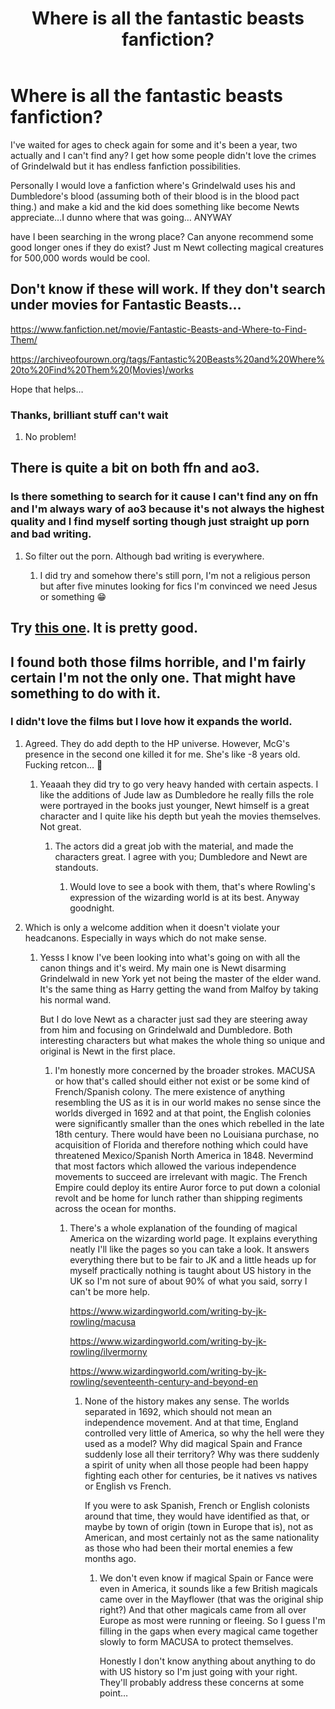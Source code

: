 #+TITLE: Where is all the fantastic beasts fanfiction?

* Where is all the fantastic beasts fanfiction?
:PROPERTIES:
:Author: Strange-Prune4482
:Score: 8
:DateUnix: 1612477017.0
:DateShort: 2021-Feb-05
:FlairText: Discussion
:END:
I've waited for ages to check again for some and it's been a year, two actually and I can't find any? I get how some people didn't love the crimes of Grindelwald but it has endless fanfiction possibilities.

Personally I would love a fanfiction where's Grindelwald uses his and Dumbledore's blood (assuming both of their blood is in the blood pact thing.) and make a kid and the kid does something like become Newts appreciate...I dunno where that was going... ANYWAY

have I been searching in the wrong place? Can anyone recommend some good longer ones if they do exist? Just m Newt collecting magical creatures for 500,000 words would be cool.


** Don't know if these will work. If they don't search under movies for Fantastic Beasts...

[[https://www.fanfiction.net/movie/Fantastic-Beasts-and-Where-to-Find-Them/]]

[[https://archiveofourown.org/tags/Fantastic%20Beasts%20and%20Where%20to%20Find%20Them%20(Movies)/works]]

Hope that helps...
:PROPERTIES:
:Author: Lbrobi11
:Score: 8
:DateUnix: 1612478165.0
:DateShort: 2021-Feb-05
:END:

*** Thanks, brilliant stuff can't wait
:PROPERTIES:
:Author: Strange-Prune4482
:Score: 3
:DateUnix: 1612478193.0
:DateShort: 2021-Feb-05
:END:

**** No problem!
:PROPERTIES:
:Author: Lbrobi11
:Score: 2
:DateUnix: 1612478232.0
:DateShort: 2021-Feb-05
:END:


** There is quite a bit on both ffn and ao3.
:PROPERTIES:
:Author: Lbrobi11
:Score: 8
:DateUnix: 1612477945.0
:DateShort: 2021-Feb-05
:END:

*** Is there something to search for it cause I can't find any on ffn and I'm always wary of ao3 because it's not always the highest quality and I find myself sorting though just straight up porn and bad writing.
:PROPERTIES:
:Author: Strange-Prune4482
:Score: 0
:DateUnix: 1612478023.0
:DateShort: 2021-Feb-05
:END:

**** So filter out the porn. Although bad writing is everywhere.
:PROPERTIES:
:Author: DeDe_at_it_again
:Score: 8
:DateUnix: 1612482321.0
:DateShort: 2021-Feb-05
:END:

***** I did try and somehow there's still porn, I'm not a religious person but after five minutes looking for fics I'm convinced we need Jesus or something 😁
:PROPERTIES:
:Author: Strange-Prune4482
:Score: -4
:DateUnix: 1612482416.0
:DateShort: 2021-Feb-05
:END:


** Try [[https://archiveofourown.org/series/717699][this one]]. It is pretty good.
:PROPERTIES:
:Author: creation-of-cookies
:Score: 2
:DateUnix: 1612561734.0
:DateShort: 2021-Feb-06
:END:


** I found both those films horrible, and I'm fairly certain I'm not the only one. That might have something to do with it.
:PROPERTIES:
:Author: IceReddit87
:Score: 3
:DateUnix: 1612483356.0
:DateShort: 2021-Feb-05
:END:

*** I didn't love the films but I love how it expands the world.
:PROPERTIES:
:Author: Strange-Prune4482
:Score: 3
:DateUnix: 1612483451.0
:DateShort: 2021-Feb-05
:END:

**** Agreed. They do add depth to the HP universe. However, McG's presence in the second one killed it for me. She's like -8 years old. Fucking retcon... 🤨
:PROPERTIES:
:Author: IceReddit87
:Score: 4
:DateUnix: 1612483612.0
:DateShort: 2021-Feb-05
:END:

***** Yeaaah they did try to go very heavy handed with certain aspects. I like the additions of Jude law as Dumbledore he really fills the role were portrayed in the books just younger, Newt himself is a great character and I quite like his depth but yeah the movies themselves. Not great.
:PROPERTIES:
:Author: Strange-Prune4482
:Score: 1
:DateUnix: 1612483828.0
:DateShort: 2021-Feb-05
:END:

****** The actors did a great job with the material, and made the characters great. I agree with you; Dumbledore and Newt are standouts.
:PROPERTIES:
:Author: IceReddit87
:Score: 3
:DateUnix: 1612484114.0
:DateShort: 2021-Feb-05
:END:

******* Would love to see a book with them, that's where Rowling's expression of the wizarding world is at its best. Anyway goodnight.
:PROPERTIES:
:Author: Strange-Prune4482
:Score: 1
:DateUnix: 1612484196.0
:DateShort: 2021-Feb-05
:END:


**** Which is only a welcome addition when it doesn't violate your headcanons. Especially in ways which do not make sense.
:PROPERTIES:
:Author: Hellstrike
:Score: 2
:DateUnix: 1612535637.0
:DateShort: 2021-Feb-05
:END:

***** Yesss I know I've been looking into what's going on with all the canon things and it's weird. My main one is Newt disarming Grindelwald in new York yet not being the master of the elder wand. It's the same thing as Harry getting the wand from Malfoy by taking his normal wand.

But I do love Newt as a character just sad they are steering away from him and focusing on Grindelwald and Dumbledore. Both interesting characters but what makes the whole thing so unique and original is Newt in the first place.
:PROPERTIES:
:Author: Strange-Prune4482
:Score: 1
:DateUnix: 1612536878.0
:DateShort: 2021-Feb-05
:END:

****** I'm honestly more concerned by the broader strokes. MACUSA or how that's called should either not exist or be some kind of French/Spanish colony. The mere existence of anything resembling the US as it is in our world makes no sense since the worlds diverged in 1692 and at that point, the English colonies were significantly smaller than the ones which rebelled in the late 18th century. There would have been no Louisiana purchase, no acquisition of Florida and therefore nothing which could have threatened Mexico/Spanish North America in 1848. Nevermind that most factors which allowed the various independence movements to succeed are irrelevant with magic. The French Empire could deploy its entire Auror force to put down a colonial revolt and be home for lunch rather than shipping regiments across the ocean for months.
:PROPERTIES:
:Author: Hellstrike
:Score: 2
:DateUnix: 1612539909.0
:DateShort: 2021-Feb-05
:END:

******* There's a whole explanation of the founding of magical America on the wizarding world page. It explains everything neatly I'll like the pages so you can take a look. It answers everything there but to be fair to JK and a little heads up for myself practically nothing is taught about US history in the UK so I'm not sure of about 90% of what you said, sorry I can't be more help.

[[https://www.wizardingworld.com/writing-by-jk-rowling/macusa]]

[[https://www.wizardingworld.com/writing-by-jk-rowling/ilvermorny]]

[[https://www.wizardingworld.com/writing-by-jk-rowling/seventeenth-century-and-beyond-en]]
:PROPERTIES:
:Author: Strange-Prune4482
:Score: 1
:DateUnix: 1612540546.0
:DateShort: 2021-Feb-05
:END:

******** None of the history makes any sense. The worlds separated in 1692, which should not mean an independence movement. And at that time, England controlled very little of America, so why the hell were they used as a model? Why did magical Spain and France suddenly lose all their territory? Why was there suddenly a spirit of unity when all those people had been happy fighting each other for centuries, be it natives vs natives or English vs French.

If you were to ask Spanish, French or English colonists around that time, they would have identified as that, or maybe by town of origin (town in Europe that is), not as American, and most certainly not as the same nationality as those who had been their mortal enemies a few months ago.
:PROPERTIES:
:Author: Hellstrike
:Score: 2
:DateUnix: 1612542237.0
:DateShort: 2021-Feb-05
:END:

********* We don't even know if magical Spain or Fance were even in America, it sounds like a few British magicals came over in the Mayflower (that was the original ship right?) And that other magicals came from all over Europe as most were running or fleeing. So I guess I'm filling in the gaps when every magical came together slowly to form MACUSA to protect themselves.

Honestly I don't know anything about anything to do with US history so I'm just going with your right. They'll probably address these concerns at some point...
:PROPERTIES:
:Author: Strange-Prune4482
:Score: 2
:DateUnix: 1612542542.0
:DateShort: 2021-Feb-05
:END:
